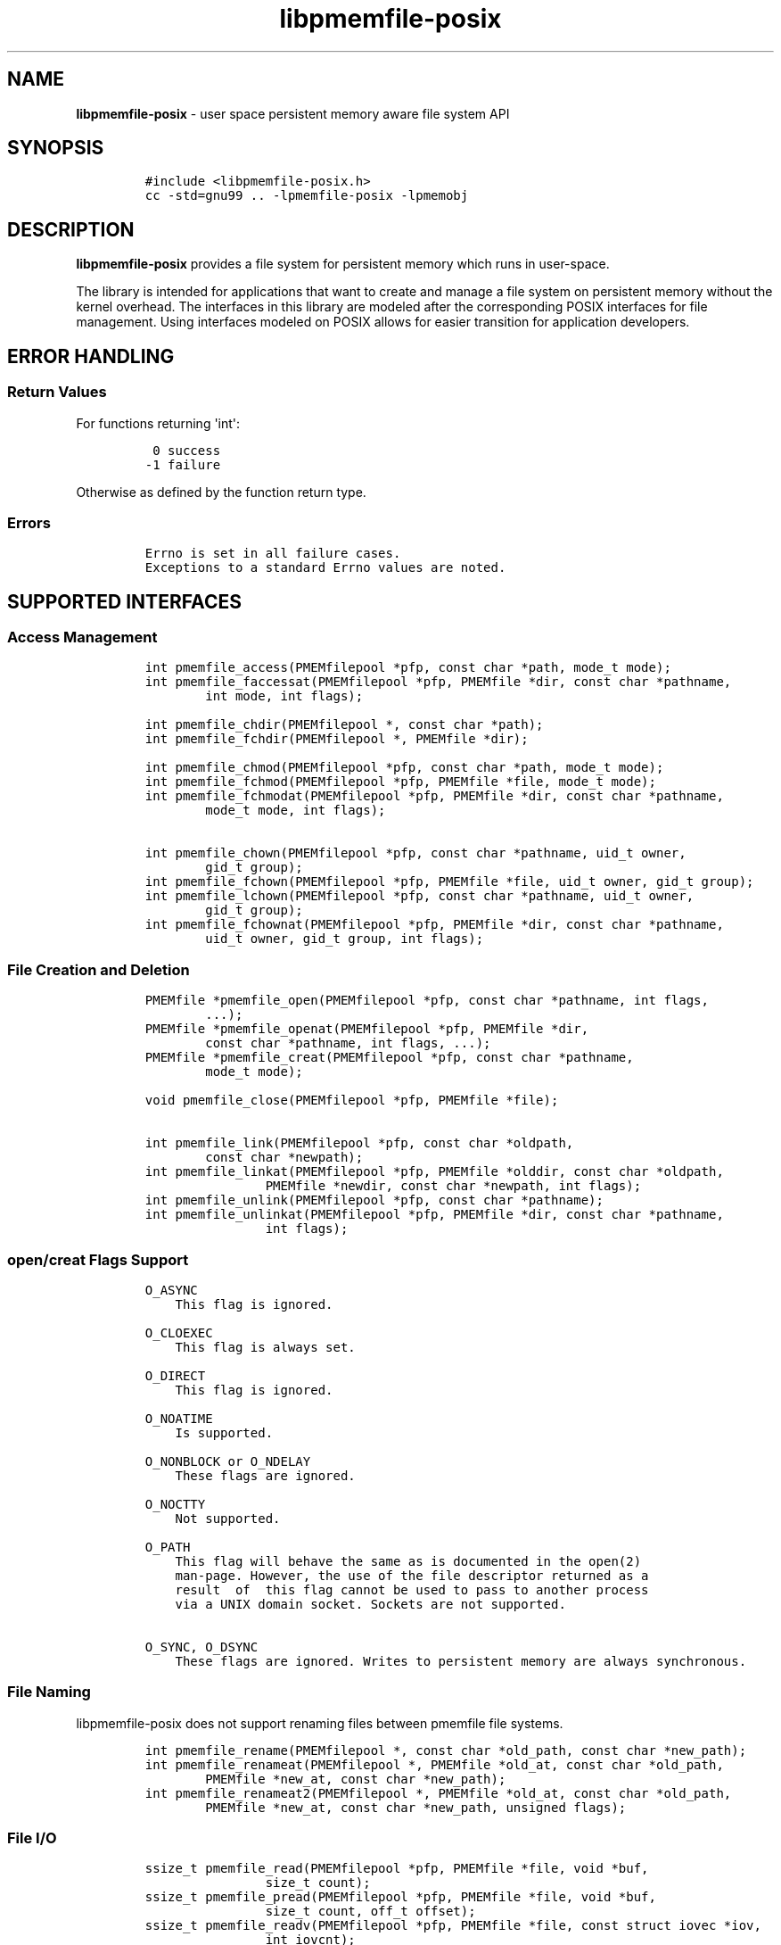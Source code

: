 .\" Automatically generated by Pandoc 1.16.0.2
.\"
.TH "libpmemfile-posix" "3" ""pmemfile-posix API version 0.1.0" "" "" ""
.hy
.\" Copyright 2016-2017, Intel Corporation
.\"
.\" Redistribution and use in source and binary forms, with or without
.\" modification, are permitted provided that the following conditions
.\" are met:
.\"
.\"     * Redistributions of source code must retain the above copyright
.\"       notice, this list of conditions and the following disclaimer.
.\"
.\"     * Redistributions in binary form must reproduce the above copyright
.\"       notice, this list of conditions and the following disclaimer in
.\"       the documentation and/or other materials provided with the
.\"       distribution.
.\"
.\"     * Neither the name of the copyright holder nor the names of its
.\"       contributors may be used to endorse or promote products derived
.\"       from this software without specific prior written permission.
.\"
.\" THIS SOFTWARE IS PROVIDED BY THE COPYRIGHT HOLDERS AND CONTRIBUTORS
.\" "AS IS" AND ANY EXPRESS OR IMPLIED WARRANTIES, INCLUDING, BUT NOT
.\" LIMITED TO, THE IMPLIED WARRANTIES OF MERCHANTABILITY AND FITNESS FOR
.\" A PARTICULAR PURPOSE ARE DISCLAIMED. IN NO EVENT SHALL THE COPYRIGHT
.\" OWNER OR CONTRIBUTORS BE LIABLE FOR ANY DIRECT, INDIRECT, INCIDENTAL,
.\" SPECIAL, EXEMPLARY, OR CONSEQUENTIAL DAMAGES (INCLUDING, BUT NOT
.\" LIMITED TO, PROCUREMENT OF SUBSTITUTE GOODS OR SERVICES; LOSS OF USE,
.\" DATA, OR PROFITS; OR BUSINESS INTERRUPTION) HOWEVER CAUSED AND ON ANY
.\" THEORY OF LIABILITY, WHETHER IN CONTRACT, STRICT LIABILITY, OR TORT
.\" (INCLUDING NEGLIGENCE OR OTHERWISE) ARISING IN ANY WAY OUT OF THE USE
.\" OF THIS SOFTWARE, EVEN IF ADVISED OF THE POSSIBILITY OF SUCH DAMAGE.
.SH NAME
.PP
\f[B]libpmemfile\-posix\f[] \- user space persistent memory aware file
system API
.SH SYNOPSIS
.IP
.nf
\f[C]
#include\ <libpmemfile\-posix.h>
cc\ \-std=gnu99\ ..\ \-lpmemfile\-posix\ \-lpmemobj
\f[]
.fi
.SH DESCRIPTION
.PP
\f[B]libpmemfile\-posix\f[] provides a file system for persistent memory
which runs in user\-space.
.PP
The library is intended for applications that want to create and manage
a file system on persistent memory without the kernel overhead.
The interfaces in this library are modeled after the corresponding POSIX
interfaces for file management.
Using interfaces modeled on POSIX allows for easier transition for
application developers.
.SH ERROR HANDLING
.SS Return Values
.PP
For functions returning \[aq]int\[aq]:
.IP
.nf
\f[C]
\ 0\ success
\-1\ failure
\f[]
.fi
.PP
Otherwise as defined by the function return type.
.SS Errors
.IP
.nf
\f[C]
Errno\ is\ set\ in\ all\ failure\ cases.
Exceptions\ to\ a\ standard\ Errno\ values\ are\ noted.
\f[]
.fi
.SH SUPPORTED INTERFACES
.SS Access Management
.IP
.nf
\f[C]
int\ pmemfile_access(PMEMfilepool\ *pfp,\ const\ char\ *path,\ mode_t\ mode);
int\ pmemfile_faccessat(PMEMfilepool\ *pfp,\ PMEMfile\ *dir,\ const\ char\ *pathname,
\ \ \ \ \ \ \ \ int\ mode,\ int\ flags);

int\ pmemfile_chdir(PMEMfilepool\ *,\ const\ char\ *path);
int\ pmemfile_fchdir(PMEMfilepool\ *,\ PMEMfile\ *dir);

int\ pmemfile_chmod(PMEMfilepool\ *pfp,\ const\ char\ *path,\ mode_t\ mode);
int\ pmemfile_fchmod(PMEMfilepool\ *pfp,\ PMEMfile\ *file,\ mode_t\ mode);
int\ pmemfile_fchmodat(PMEMfilepool\ *pfp,\ PMEMfile\ *dir,\ const\ char\ *pathname,
\ \ \ \ \ \ \ \ mode_t\ mode,\ int\ flags);

int\ pmemfile_chown(PMEMfilepool\ *pfp,\ const\ char\ *pathname,\ uid_t\ owner,
\ \ \ \ \ \ \ \ gid_t\ group);
int\ pmemfile_fchown(PMEMfilepool\ *pfp,\ PMEMfile\ *file,\ uid_t\ owner,\ gid_t\ group);
int\ pmemfile_lchown(PMEMfilepool\ *pfp,\ const\ char\ *pathname,\ uid_t\ owner,
\ \ \ \ \ \ \ \ gid_t\ group);
int\ pmemfile_fchownat(PMEMfilepool\ *pfp,\ PMEMfile\ *dir,\ const\ char\ *pathname,
\ \ \ \ \ \ \ \ uid_t\ owner,\ gid_t\ group,\ int\ flags);
\f[]
.fi
.SS File Creation and Deletion
.IP
.nf
\f[C]
PMEMfile\ *pmemfile_open(PMEMfilepool\ *pfp,\ const\ char\ *pathname,\ int\ flags,
\ \ \ \ \ \ \ \ ...);
PMEMfile\ *pmemfile_openat(PMEMfilepool\ *pfp,\ PMEMfile\ *dir,
\ \ \ \ \ \ \ \ const\ char\ *pathname,\ int\ flags,\ ...);
PMEMfile\ *pmemfile_creat(PMEMfilepool\ *pfp,\ const\ char\ *pathname,
\ \ \ \ \ \ \ \ mode_t\ mode);

void\ pmemfile_close(PMEMfilepool\ *pfp,\ PMEMfile\ *file);

int\ pmemfile_link(PMEMfilepool\ *pfp,\ const\ char\ *oldpath,
\ \ \ \ \ \ \ \ const\ char\ *newpath);
int\ pmemfile_linkat(PMEMfilepool\ *pfp,\ PMEMfile\ *olddir,\ const\ char\ *oldpath,
\ \ \ \ \ \ \ \ \ \ \ \ \ \ \ \ PMEMfile\ *newdir,\ const\ char\ *newpath,\ int\ flags);
int\ pmemfile_unlink(PMEMfilepool\ *pfp,\ const\ char\ *pathname);
int\ pmemfile_unlinkat(PMEMfilepool\ *pfp,\ PMEMfile\ *dir,\ const\ char\ *pathname,
\ \ \ \ \ \ \ \ \ \ \ \ \ \ \ \ int\ flags);
\f[]
.fi
.SS open/creat Flags Support
.IP
.nf
\f[C]
O_ASYNC
\ \ \ \ This\ flag\ is\ ignored.

O_CLOEXEC
\ \ \ \ This\ flag\ is\ always\ set.

O_DIRECT
\ \ \ \ This\ flag\ is\ ignored.

O_NOATIME
\ \ \ \ Is\ supported.

O_NONBLOCK\ or\ O_NDELAY
\ \ \ \ These\ flags\ are\ ignored.

O_NOCTTY
\ \ \ \ Not\ supported.

O_PATH
\ \ \ \ This\ flag\ will\ behave\ the\ same\ as\ is\ documented\ in\ the\ open(2)
\ \ \ \ man\-page.\ However,\ the\ use\ of\ the\ file\ descriptor\ returned\ as\ a
\ \ \ \ result\ \ of\ \ this\ flag\ cannot\ be\ used\ to\ pass\ to\ another\ process
\ \ \ \ via\ a\ UNIX\ domain\ socket.\ Sockets\ are\ not\ supported.

O_SYNC,\ O_DSYNC
\ \ \ \ These\ flags\ are\ ignored.\ Writes\ to\ persistent\ memory\ are\ always\ synchronous.
\f[]
.fi
.SS File Naming
.PP
libpmemfile\-posix does not support renaming files between pmemfile file
systems.
.IP
.nf
\f[C]
int\ pmemfile_rename(PMEMfilepool\ *,\ const\ char\ *old_path,\ const\ char\ *new_path);
int\ pmemfile_renameat(PMEMfilepool\ *,\ PMEMfile\ *old_at,\ const\ char\ *old_path,
\ \ \ \ \ \ \ \ PMEMfile\ *new_at,\ const\ char\ *new_path);
int\ pmemfile_renameat2(PMEMfilepool\ *,\ PMEMfile\ *old_at,\ const\ char\ *old_path,
\ \ \ \ \ \ \ \ PMEMfile\ *new_at,\ const\ char\ *new_path,\ unsigned\ flags);
\f[]
.fi
.SS File I/O
.IP
.nf
\f[C]
ssize_t\ pmemfile_read(PMEMfilepool\ *pfp,\ PMEMfile\ *file,\ void\ *buf,
\ \ \ \ \ \ \ \ \ \ \ \ \ \ \ \ size_t\ count);
ssize_t\ pmemfile_pread(PMEMfilepool\ *pfp,\ PMEMfile\ *file,\ void\ *buf,
\ \ \ \ \ \ \ \ \ \ \ \ \ \ \ \ size_t\ count,\ off_t\ offset);
ssize_t\ pmemfile_readv(PMEMfilepool\ *pfp,\ PMEMfile\ *file,\ const\ struct\ iovec\ *iov,
\ \ \ \ \ \ \ \ \ \ \ \ \ \ \ \ int\ iovcnt);
ssize_t\ pmemfile_preadv(PMEMfilepool\ *pfp,\ PMEMfile\ *file,\ const\ struct\ iovec\ *iov,
\ \ \ \ \ \ \ \ \ \ \ \ \ \ \ \ int\ iovcnt,\ off_t\ offset);

ssize_t\ pmemfile_write(PMEMfilepool\ *pfp,\ PMEMfile\ *file,\ const\ void\ *buf,
\ \ \ \ \ \ \ \ \ \ \ \ \ \ \ \ size_t\ count);
ssize_t\ pmemfile_pwrite(PMEMfilepool\ *pfp,\ PMEMfile\ *file,\ const\ void\ *buf,
\ \ \ \ \ \ \ \ \ \ \ \ \ \ \ \ size_t\ count,\ off_t\ offset);
ssize_t\ pmemfile_writev(PMEMfilepool\ *pfp,\ PMEMfile\ *file,\ const\ struct\ iovec\ *iov,
\ \ \ \ \ \ \ \ \ \ \ \ \ \ \ \ int\ iovcnt);
ssize_t\ pmemfile_pwritev(PMEMfilepool\ *pfp,\ PMEMfile\ *file,\ const\ struct\ iovec\ *iov,
\ \ \ \ \ \ \ \ \ \ \ \ \ \ \ \ int\ iovcnt,\ off_t\ offset);
\f[]
.fi
.SS Offset Management
.IP
.nf
\f[C]
off_t\ pmemfile_lseek(PMEMfilepool\ *pfp,\ PMEMfile\ *file,\ off_t\ offset,
\ \ \ \ \ \ \ \ \ \ \ \ \ \ \ \ int\ whence);

int\ pmemfile_truncate(PMEMfilepool\ *pfp,\ const\ char\ *path,\ off_t\ length);
int\ pmemfile_ftruncate(PMEMfilepool\ *pfp,\ PMEMfile\ *file,\ off_t\ length);
\f[]
.fi
.SS File Status
.IP
.nf
\f[C]
int\ pmemfile_stat(PMEMfilepool\ *,\ const\ char\ *path,\ struct\ stat\ *buf);
int\ pmemfile_lstat(PMEMfilepool\ *,\ const\ char\ *path,\ struct\ stat\ *buf);
int\ pmemfile_fstat(PMEMfilepool\ *,\ PMEMfile\ *file,\ struct\ stat\ *buf);
int\ pmemfile_fstatat(PMEMfilepool\ *,\ PMEMfile\ *dir,\ const\ char\ *path,
\ \ \ \ \ \ \ \ struct\ stat\ *buf,\ int\ flags);
\f[]
.fi
.SS Directory Management
.IP
.nf
\f[C]
int\ pmemfile_mkdir(PMEMfilepool\ *,\ const\ char\ *path,\ mode_t\ mode);
int\ pmemfile_mkdirat(PMEMfilepool\ *,\ PMEMfile\ *dir,\ const\ char\ *path,
\ \ \ \ \ \ \ \ \ \ \ \ \ \ \ \ mode_t\ mode);
int\ pmemfile_rmdir(PMEMfilepool\ *,\ const\ char\ *path);

int\ pmemfile_getdents(PMEMfilepool\ *,\ PMEMfile\ *file,
\ \ \ \ \ \ \ \ \ \ \ \ \ \ \ \ struct\ linux_dirent\ *dirp,\ unsigned\ count);
int\ pmemfile_getdents64(PMEMfilepool\ *,\ PMEMfile\ *file,
\ \ \ \ \ \ \ \ \ \ \ \ \ \ \ \ struct\ linux_dirent64\ *dirp,\ unsigned\ count);

char\ *pmemfile_getcwd(PMEMfilepool\ *,\ char\ *buf,\ size_t\ size);
\f[]
.fi
.SS File Descriptor Management
.IP
.nf
\f[C]
int\ pmemfile_fcntl(PMEMfilepool\ *,\ PMEMfile\ *file,\ int\ cmd,\ ...);
\f[]
.fi
.PP
\f[B]File Descriptor Flags\f[]
.IP
.nf
\f[C]
F_SETFD
\ \ \ \ O_CLOEXEC
\ \ \ \ Is\ supported.
\f[]
.fi
.PP
\f[B]File Status Flags\f[]
.IP
.nf
\f[C]
F_SETFL\ FLAGS
\ \ \ \ O_ASYNC
\ \ \ \ \ \ \ \ Is\ ignored.

\ \ \ \ O_DIRECT
\ \ \ \ \ \ \ \ Is\ ignored.

\ \ \ \ O_NONBLOCK
\ \ \ \ \ \ \ \ Is\ ignored.

\ \ \ \ O_APPEND
\ \ \ \ \ \ \ \ Is\ supported.
\f[]
.fi
.PP
\f[B]Locking Flags\f[]
.IP
.nf
\f[C]
F_GETLK
\ \ \ \ Is\ supported.

F_SETLK,\ F_SETLKW
\ \ \ \ Not\ supported.

MANDATORY\ LOCKS
\ \ \ \ Not\ supported.
\f[]
.fi
.PP
\f[B]Signal Flags\f[]
.IP
.nf
\f[C]
F_SETOWN,\ F_GETOWN_EX,\ F_SETOWN_EX
\ \ \ \ Not\ supported.

F_GETSIG,\ F_SETSIG
\ \ \ \ Not\ supported.
\f[]
.fi
.PP
\f[B]Lease Flags\f[]
.IP
.nf
\f[C]
F_SETLEASE,\ F_GETLEASE
\ \ \ \ Not\ supported.
\f[]
.fi
.PP
\f[B]Notification Flags\f[]
.IP
.nf
\f[C]
F_NOTIFY
\ \ \ \ Not\ supported.
\f[]
.fi
.PP
In all cases of unsupported flags Errno will be set to \f[I]EINVAL\f[].
Otherwise set as defined in the fcntl(2) manpage.
.SS Symbolic Link Management
.IP
.nf
\f[C]
ssize_t\ pmemfile_readlink(PMEMfilepool\ *pfp,\ const\ char\ *path,
\ \ \ \ \ \ \ \ \ \ \ \ \ \ \ \ char\ *buf,\ size_t\ buf_len);
ssize_t\ pmemfile_readlinkat(PMEMfilepool\ *pfp,\ PMEMfile\ *dir,\ const\ char\ *pathname,
\ \ \ \ \ \ \ \ \ \ \ \ \ \ \ \ char\ *buf,\ size_t\ bufsiz);
int\ pmemfile_symlink(PMEMfilepool\ *pfp,\ const\ char\ *path1,\ const\ char\ *path2);
int\ pmemfile_symlinkat(PMEMfilepool\ *pfp,\ const\ char\ *path1,
\ \ \ \ \ \ \ \ \ \ \ \ \ \ \ \ PMEMfile\ *at,\ const\ char\ *path2);
\f[]
.fi
.SS Timestamp Management
.IP
.nf
\f[C]
int\ pmemfile_utime(PMEMfilepool\ *pfp,\ const\ char\ *filename,
\ \ \ \ \ \ \ \ \ \ \ \ \ \ \ \ const\ struct\ utimbuf\ *times);
int\ pmemfile_utimes(PMEMfilepool\ *pfp,\ const\ char\ *filename,
\ \ \ \ \ \ \ \ \ \ \ \ \ \ \ \ const\ struct\ timeval\ times[2]);
int\ pmemfile_futimes(PMEMfilepool\ *pfp,\ PMEMfile\ *file,
\ \ \ \ \ \ \ \ \ \ \ \ \ \ \ \ const\ struct\ timeval\ tv[2]);
int\ pmemfile_lutimes(PMEMfilepool\ *pfp,\ const\ char\ *filename,
\ \ \ \ \ \ \ \ \ \ \ \ \ \ \ \ const\ struct\ timeval\ tv[2]);
int\ pmemfile_utimensat(PMEMfilepool\ *pfp,\ PMEMfile\ *dir,\ const\ char\ *pathname,
\ \ \ \ \ \ \ \ \ \ \ \ \ \ \ \ const\ struct\ timespec\ times[2],\ int\ flags);
int\ pmemfile_futimens(PMEMfilepool\ *pfp,\ PMEMfile\ *file,
\ \ \ \ \ \ \ \ \ \ \ \ \ \ \ \ const\ struct\ timespec\ times[2]);
mode_t\ pmemfile_umask(PMEMfilepool\ *pfp,\ mode_t\ mask);
\f[]
.fi
